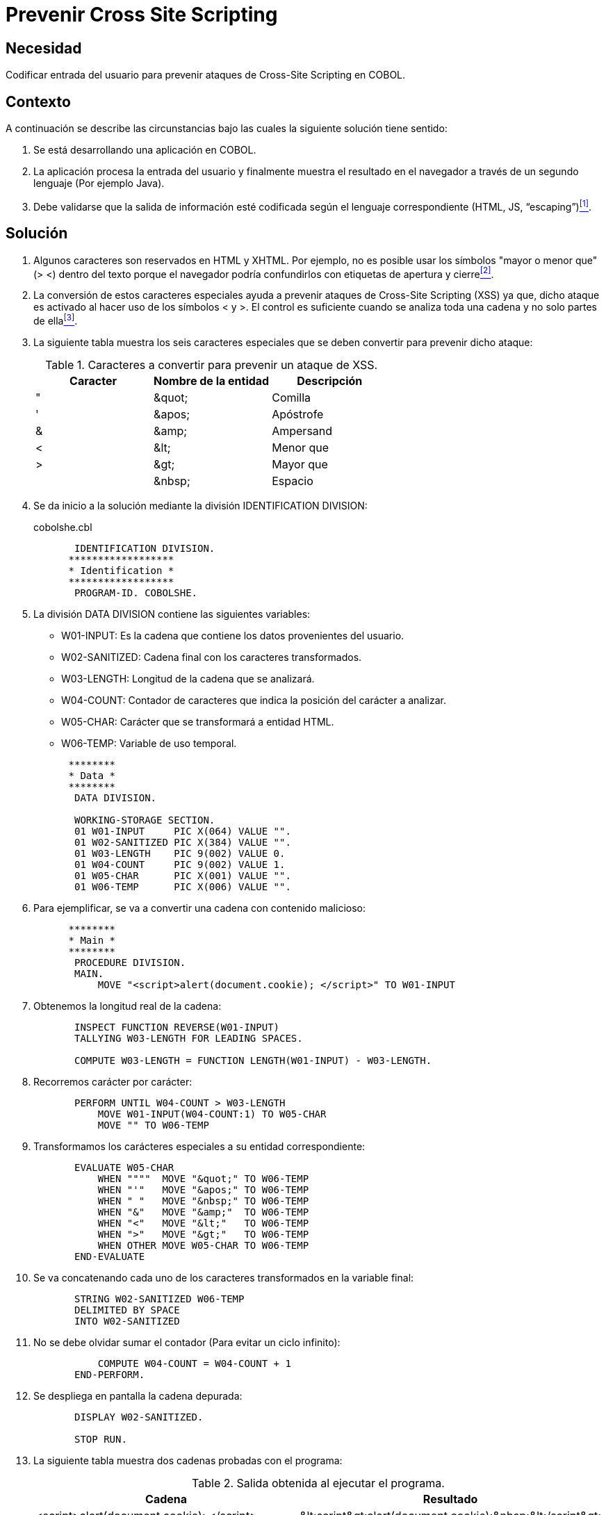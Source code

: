 :slug: products/defends/cobol/prevenir-xss/
:category: cobol
:description: Nuestros ethical hackers explican como evitar vulnerabilidades de seguridad mediante la programacion segura en COBOL buscando prevenir ataques de tipo cross site scripting (XSS). Éste es un tipo frecuente de ataque, por lo cual es necesario tomar medidas preventivas para evitarlo.
:keywords: Cobol, Seguridad, Buenas Prácticas, Prevenir, XSS, Cross Site Scripting.
:defends: yes

= Prevenir Cross Site Scripting

== Necesidad

Codificar entrada del usuario
para prevenir ataques de +Cross-Site Scripting+ en +COBOL+.

== Contexto

A continuación se describe las circunstancias
bajo las cuales la siguiente solución tiene sentido:

. Se está desarrollando una aplicación en +COBOL+.
. La aplicación procesa la entrada del usuario
y finalmente muestra el resultado en el navegador
a través de un segundo lenguaje (Por ejemplo +Java+).
. Debe validarse que la salida de información esté codificada
según el lenguaje correspondiente (+HTML+, +JS+, +“escaping”+)<<r1,^[1]^>>.

== Solución

. Algunos caracteres son reservados en +HTML+ y +XHTML+.
Por ejemplo, no es posible usar los símbolos "mayor o menor que" (+> <+)
dentro del texto porque el navegador
podría confundirlos con etiquetas de apertura y cierre<<r2,^[2]^>>.

. La conversión de estos caracteres especiales
ayuda a prevenir ataques de +Cross-Site Scripting+ (+XSS+)
ya que, dicho ataque es activado al hacer uso de los símbolos +<+ y +>+.
El control es suficiente cuando se analiza toda una cadena
y no solo partes de ella<<r3,^[3]^>>.

. La siguiente tabla muestra los seis caracteres especiales
que se deben convertir para prevenir dicho ataque:
+
.Caracteres a convertir para prevenir un ataque de +XSS+.
[options="header"]
|====
|Caracter |Nombre de la entidad  |Descripción
|"        |\&quot;               |Comilla
|'        |\&apos;               |Apóstrofe
|&        |\&amp;                |Ampersand
|<        |\&lt;                 |Menor que
|>        |\&gt;                 |Mayor que
|         |\&nbsp;               |Espacio
|====

. Se da inicio a la solución mediante la división +IDENTIFICATION DIVISION+:
+
.cobolshe.cbl
[source, cobol,linenums]
----
       IDENTIFICATION DIVISION.
      ******************
      * Identification *
      ******************
       PROGRAM-ID. COBOLSHE.
----
. La división +DATA DIVISION+ contiene las siguientes variables:

* +W01-INPUT:+ Es la cadena que contiene los datos provenientes del usuario.

* +W02-SANITIZED:+ Cadena final con los caracteres transformados.

* +W03-LENGTH:+ Longitud de la cadena que se analizará.

* +W04-COUNT:+ Contador de caracteres
que indica la posición del carácter a analizar.

* +W05-CHAR:+ Carácter que se transformará a entidad +HTML+.

* +W06-TEMP:+ Variable de uso temporal.

+
[source, cobol,linenums]
----
      ********
      * Data *
      ********
       DATA DIVISION.

       WORKING-STORAGE SECTION.
       01 W01-INPUT     PIC X(064) VALUE "".
       01 W02-SANITIZED PIC X(384) VALUE "".
       01 W03-LENGTH    PIC 9(002) VALUE 0.
       01 W04-COUNT     PIC 9(002) VALUE 1.
       01 W05-CHAR      PIC X(001) VALUE "".
       01 W06-TEMP      PIC X(006) VALUE "".
----
. Para ejemplificar, se va a convertir una cadena con contenido malicioso:
+
[source, cobol,linenums]
----
      ********
      * Main *
      ********
       PROCEDURE DIVISION.
       MAIN.
           MOVE "<script>alert(document.cookie); </script>" TO W01-INPUT
----
. Obtenemos la longitud real de la cadena:
+
[source, cobol,linenums]
----
       INSPECT FUNCTION REVERSE(W01-INPUT)
       TALLYING W03-LENGTH FOR LEADING SPACES.

       COMPUTE W03-LENGTH = FUNCTION LENGTH(W01-INPUT) - W03-LENGTH.
----
. Recorremos carácter por carácter:
+
[source, cobol,linenums]
----
       PERFORM UNTIL W04-COUNT > W03-LENGTH
           MOVE W01-INPUT(W04-COUNT:1) TO W05-CHAR
           MOVE "" TO W06-TEMP
----
. Transformamos los carácteres especiales a su entidad correspondiente:
+
[source, cobol,linenums]
----
       EVALUATE W05-CHAR
           WHEN """"  MOVE "&quot;" TO W06-TEMP
           WHEN "'"   MOVE "&apos;" TO W06-TEMP
           WHEN " "   MOVE "&nbsp;" TO W06-TEMP
           WHEN "&"   MOVE "&amp;"  TO W06-TEMP
           WHEN "<"   MOVE "&lt;"   TO W06-TEMP
           WHEN ">"   MOVE "&gt;"   TO W06-TEMP
           WHEN OTHER MOVE W05-CHAR TO W06-TEMP
       END-EVALUATE
----
. Se va concatenando cada uno de los caracteres transformados
en la variable final:
+
[source, cobol,linenums]
----
       STRING W02-SANITIZED W06-TEMP
       DELIMITED BY SPACE
       INTO W02-SANITIZED
----
. No se debe olvidar sumar el contador (Para evitar un ciclo infinito):
+
[source, cobol,linenums]
----
           COMPUTE W04-COUNT = W04-COUNT + 1
       END-PERFORM.
----
. Se despliega en pantalla la cadena depurada:
+
[source, cobol,linenums]
----
       DISPLAY W02-SANITIZED.

       STOP RUN.
----
. La siguiente tabla muestra dos cadenas probadas con el programa:
+
.Salida obtenida al ejecutar el programa.
[cols=2,options="header"]
|====
|Cadena
|Resultado

|<script>alert(document.cookie); </script>
|\&lt;script\&gt;alert(document.cookie);\&nbsp;\&lt;/script\&gt;

|Valid string<
|Valid string\&lt;
|====

== Descargas

Puedes descargar el código fuente
pulsando en el siguiente enlace:

. [button]#link:src/cobolshe.cbl[cobolshe.cbl]# contiene
la implementación del código para prevenir ataques de +XSS+.

== Referencias

. [[r1]] link:../../../products/rules/list/160/[REQ.160 Salidas codificadas].
. [[r2]] link:https://www.w3schools.com/html/html_entities.asp[HTML Entities].
. [[r3]] link:https://www.owasp.org/index.php/XSS_(Cross_Site_Scripting)_Prevention_Cheat_Sheet[XSS (Cross Site Scripting) Prevention Cheat Sheet].
